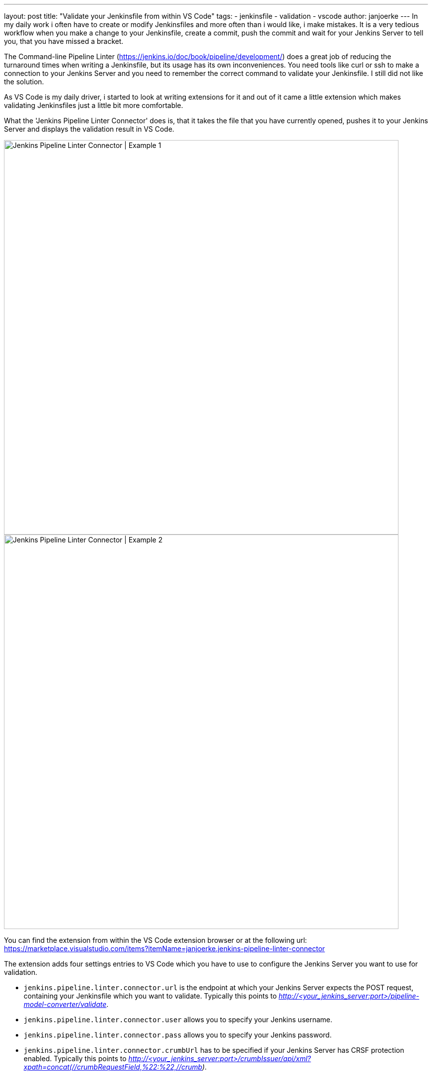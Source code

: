 ---
layout: post
title: "Validate your Jenkinsfile from within VS Code"
tags:
- jenkinsfile
- validation
- vscode
author: janjoerke
---
In my daily work i often have to create or modify Jenkinsfiles and more often than i would like, i make mistakes. It is a very tedious workflow when you make a change to your Jenkinsfile, create a commit, push the commit and wait for your Jenkins Server to tell you, that you have missed a bracket.

The Command-line Pipeline Linter (https://jenkins.io/doc/book/pipeline/development/) does a great job of reducing the turnaround times when writing a Jenkinsfile, but its usage has its own inconveniences. You need tools like curl or ssh to make a connection to your Jenkins Server and you need to remember the correct command to validate your Jenkinsfile. I still did not like the solution.

As VS Code is my daily driver, i started to look at writing extensions for it and out of it came a little extension which makes validating Jenkinsfiles just a little bit more comfortable.

What the 'Jenkins Pipeline Linter Connector' does is, that it takes the file that you have currently opened, pushes it to your Jenkins Server and displays the validation result in VS Code.

image::https://github.com/janjoerke/vscode-jenkins-pipeline-linter-connector/raw/master/images/example1.gif[Jenkins Pipeline Linter Connector | Example 1, width=800]

image::https://github.com/janjoerke/vscode-jenkins-pipeline-linter-connector/raw/master/images/example2.gif[Jenkins Pipeline Linter Connector | Example 2, width=800]

​You can find the extension from within the VS Code extension browser or at the following url: https://marketplace.visualstudio.com/items?itemName=janjoerke.jenkins-pipeline-linter-connector

The extension adds four settings entries to VS Code which you have to use to configure the Jenkins Server you want to use for validation.

* `jenkins.pipeline.linter.connector.url` is the endpoint at which your Jenkins Server expects the POST request, containing your Jenkinsfile which you want to validate. Typically this points to __http://<your_jenkins_server:port>/pipeline-model-converter/validate__.
* `jenkins.pipeline.linter.connector.user` allows you to specify your Jenkins username.
* `jenkins.pipeline.linter.connector.pass` allows you to specify your Jenkins password.
* `jenkins.pipeline.linter.connector.crumbUrl` has to be specified if your Jenkins Server has CRSF protection enabled. Typically this points to __http://<your_jenkins_server:port>/crumbIssuer/api/xml?xpath=concat(//crumbRequestField,%22:%22,//crumb)__.
​